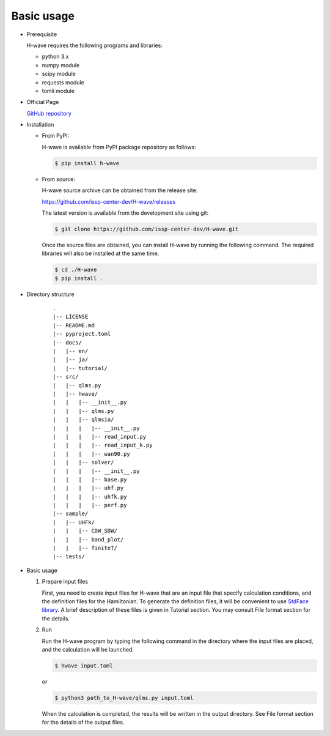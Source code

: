 ***********************************
Basic usage
***********************************

- Prerequisite

  H-wave requires the following programs and libraries:

  - python 3.x
  - numpy module
  - scipy module
  - requests module
  - tomli module

- Official Page

  `GitHub repository <https://github.com/issp-center-dev/H-wave>`_

- Installation

  - From PyPI:

    H-wave is available from PyPI package repository as follows:

    .. code-block:: bash

       $ pip install h-wave

  - From source:

    H-wave source archive can be obtained from the release site:

    https://github.com/issp-center-dev/H-wave/releases

    The latest version is available from the development site using git:

    .. code-block:: bash

       $ git clone https://github.com/issp-center-dev/H-wave.git

    Once the source files are obtained, you can install H-wave by running the
    following command. The required libraries will also be installed at the same time.

    .. code-block:: bash

       $ cd ./H-wave
       $ pip install .

- Directory structure

    ::

      .
      |-- LICENSE
      |-- README.md
      |-- pyproject.toml
      |-- docs/
      |   |-- en/
      |   |-- ja/
      |   |-- tutorial/
      |-- src/
      |   |-- qlms.py
      |   |-- hwave/
      |   |   |-- __init__.py
      |   |   |-- qlms.py
      |   |   |-- qlmsio/
      |   |   |   |-- __init__.py
      |   |   |   |-- read_input.py
      |   |   |   |-- read_input_k.py
      |   |   |   |-- wan90.py
      |   |   |-- solver/
      |   |   |   |-- __init__.py
      |   |   |   |-- base.py
      |   |   |   |-- uhf.py
      |   |   |   |-- uhfk.py
      |   |   |   |-- perf.py
      |-- sample/
      |   |-- UHFk/
      |   |   |-- CDW_SDW/
      |   |   |-- band_plot/
      |   |   |-- finiteT/
      |-- tests/
       
- Basic usage

  #. Prepare input files

     First, you need to create input files for H-wave that are an input file that specify calculation conditions, and the definition files for the Hamiltonian.
     To generate the definition files, it will be convenient to use `StdFace library <https://github.com/issp-center-dev/StdFace>`_. 
     A brief description of these files is given in Tutorial section.
     You may consult File format section for the details.

  #. Run

     Run the H-wave program by typing the following command in the directory where the input files are placed, and the calculation will be launched.

     .. code-block:: bash

        $ hwave input.toml

     or

     .. code-block:: bash

        $ python3 path_to_H-wave/qlms.py input.toml

     When the calculation is completed, the results will be written in the output directory.
     See File format section for the details of the output files.
